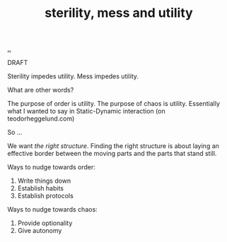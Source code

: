 :PROPERTIES:
:ID: 714361dd-69f2-4ed1-ba3b-b7450d23c3a3
:END:
#+TITLE: sterility, mess and utility

[[file:..][..]]

DRAFT

Sterility impedes utility.
Mess impedes utility.

What are other words?

The purpose of order is utility.
The purpose of chaos is utility.
Essentially what I wanted to say in Static-Dynamic interaction (on teodorheggelund.com)

So ...

We want /the right structure/.
Finding the right structure is about laying an effective border between the moving parts and the parts that stand still.

Ways to nudge towards order:

1. Write things down
2. Establish habits
3. Establish protocols

Ways to nudge towards chaos:

1. Provide optionality
2. Give autonomy
